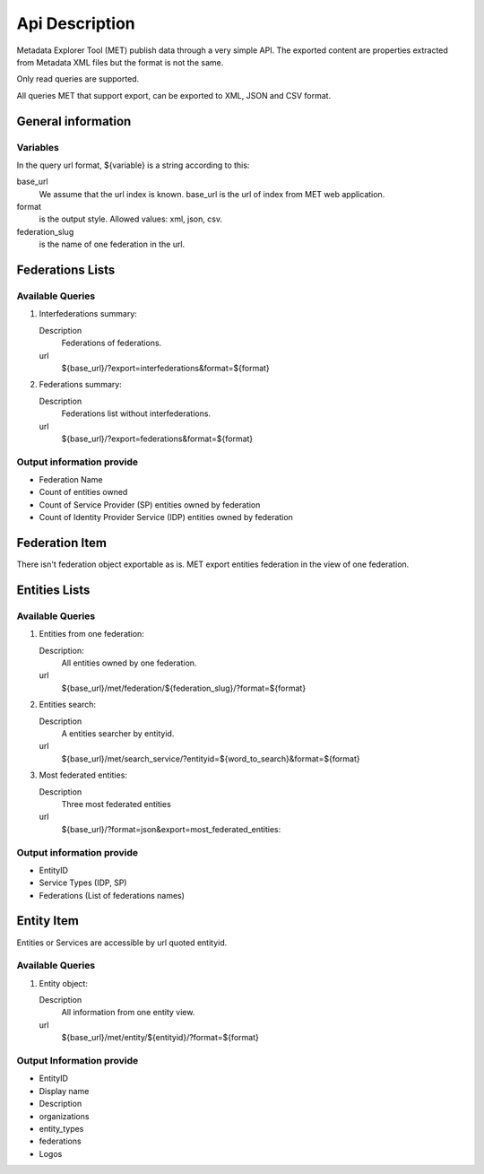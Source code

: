 .. _api:

Api Description
===============

Metadata Explorer Tool (MET) publish data through a very simple API. The
exported content are properties extracted from Metadata XML files but the
format is not the same.

Only read queries are supported.


All queries MET that support export, can be exported to XML, JSON and CSV
format.


General information
*******************

Variables
---------

In the query url format, ${variable} is a string according to this:

base_url
   We assume that the url index is known. base_url is the url of
   index from MET web application.

format
   is the output style. Allowed values: xml, json, csv.

federation_slug
   is the name of one federation in the url.


Federations Lists
*****************

Available Queries
-----------------

1. Interfederations summary:

   Description
       Federations of federations.
   url
       ${base_url}/?export=interfederations&format=${format}

2. Federations summary:

   Description
       Federations list without interfederations.
   url
       ${base_url}/?export=federations&format=${format}


Output information provide
--------------------------

* Federation Name
* Count of entities owned
* Count of Service Provider (SP) entities owned by federation
* Count of Identity Provider Service (IDP) entities owned by federation


Federation Item
***************

There isn't federation object exportable as is. MET export entities federation
in the view of one federation.


Entities Lists
**************

Available Queries
-----------------

1. Entities from one federation:

   Description:
       All entities owned by one federation.
   url
       ${base_url}/met/federation/${federation_slug}/?format=${format}

2. Entities search:

   Description
       A entities searcher by entityid.
   url
       ${base_url}/met/search_service/?entityid=${word_to_search}&format=${format}


3. Most federated entities:

   Description
       Three most federated entities
   url
       ${base_url}/?format=json&export=most_federated_entities:


Output information provide
--------------------------

* EntityID
* Service Types (IDP, SP)
* Federations (List of federations names)


Entity Item
***********

Entities or Services are accessible by url quoted entityid.

Available Queries
-----------------

1. Entity object:

   Description
       All information from one entity view.
   url
       ${base_url}/met/entity/${entityid}/?format=${format}

Output Information provide
--------------------------

* EntityID
* Display name
* Description
* organizations
* entity_types
* federations
* Logos
